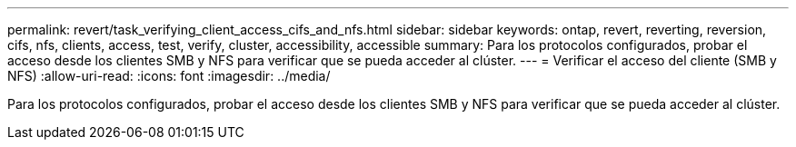 ---
permalink: revert/task_verifying_client_access_cifs_and_nfs.html 
sidebar: sidebar 
keywords: ontap, revert, reverting, reversion, cifs, nfs, clients, access, test, verify, cluster, accessibility, accessible 
summary: Para los protocolos configurados, probar el acceso desde los clientes SMB y NFS para verificar que se pueda acceder al clúster. 
---
= Verificar el acceso del cliente (SMB y NFS)
:allow-uri-read: 
:icons: font
:imagesdir: ../media/


[role="lead"]
Para los protocolos configurados, probar el acceso desde los clientes SMB y NFS para verificar que se pueda acceder al clúster.
